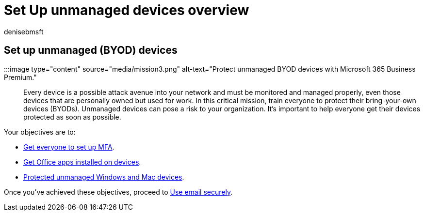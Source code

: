 = Set Up unmanaged devices overview
:audience: Admin
:author: denisebmsft
:description: An overview of how to set up all the bring-your-own devices (BYOD) with protection against cyberattacks and other malicious threats and vulnerabilities.
:f1.keywords: ["NOCSH"]
:manager: dansimp
:ms.author: deniseb
:ms.collection: ["M365-Campaigns", "m365solution-smb", "highpri"]
:ms.custom: ["MiniMaven"]
:ms.date: 09/15/2022
:ms.localizationpriority: high
:ms.service: microsoft-365-security
:ms.subservice: other
:ms.topic: overview
:search.appverid: ["BCS160", "MET150"]

== Set up unmanaged (BYOD) devices

:::image type="content" source="media/mission3.png" alt-text="Protect unmanaged BYOD devices with Microsoft 365 Business Premium.":::

Every device is a possible attack avenue into your network and must be monitored and managed properly, even those devices that are personally owned but used for work.
In this critical mission, train everyone to protect their bring-your-own devices (BYODs).
Unmanaged devices can pose a risk to your organization.
It's important to help everyone get their devices protected as soon as possible.

Your objectives are to:

* xref:m365bp-multifactor-authentication.adoc[Get everyone to set up MFA].
* xref:m365bp-install-office-apps.adoc[Get Office apps installed on devices].
* xref:m365bp-protect-pcs-macs.adoc[Protected unmanaged Windows and Mac devices].

Once you've achieved these objectives, proceed to xref:m365bp-protect-email-overview.adoc[Use email securely].
